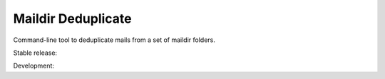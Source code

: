 Maildir Deduplicate
===================

Command-line tool to deduplicate mails from a set of maildir folders.

Stable release: |release| |versions| |license| |dependencies|

Development: |build| |docs| |coverage| |quality|

.. |release| image:: https://img.shields.io/pypi/v/maildir-deduplicate.svg
    :target: https://pypi.python.org/pypi/maildir-deduplicate
    :alt: Last release
.. |versions| image:: https://img.shields.io/pypi/pyversions/maildir-deduplicate.svg
    :target: https://pypi.python.org/pypi/maildir-deduplicate
    :alt: Python versions
.. |license| image:: https://img.shields.io/pypi/l/maildir-deduplicate.svg
    :target: https://www.gnu.org/licenses/gpl-2.0.html
    :alt: Software license
.. |dependencies| image:: https://requires.io/github/kdeldycke/maildir-deduplicate/requirements.svg?branch=master
    :target: https://requires.io/github/kdeldycke/maildir-deduplicate/requirements/?branch=master
    :alt: Requirements freshness
.. |build| image:: https://travis-ci.org/kdeldycke/maildir-deduplicate.svg?branch=develop
    :target: https://travis-ci.org/kdeldycke/maildir-deduplicate
    :alt: Unit-tests status
.. |docs| image:: https://readthedocs.org/projects/maildir-deduplicate/badge/?version=develop
    :target: http://maildir-deduplicate.readthedocs.io/en/develop/
    :alt: Documentation Status
.. |coverage| image:: https://codecov.io/gh/kdeldycke/maildir-deduplicate/branch/develop/graph/badge.svg
    :target: https://codecov.io/github/kdeldycke/maildir-deduplicate?branch=develop
    :alt: Coverage Status
.. |quality| image:: https://scrutinizer-ci.com/g/kdeldycke/maildir-deduplicate/badges/quality-score.png?b=develop
    :target: https://scrutinizer-ci.com/g/kdeldycke/maildir-deduplicate/?branch=develop
    :alt: Code Quality
